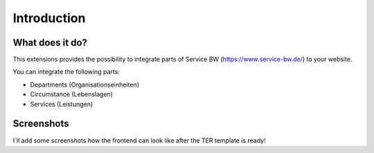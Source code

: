 ﻿..  include:: /Includes.rst.txt


.. _introduction:

Introduction
============


.. _what-it-does:

What does it do?
----------------

This extensions provides the possibility to integrate parts of Service BW (https://www.service-bw.de/) to your website.

You can integrate the following parts:

- Departments (Organisationseinheiten)
- Circumstance (Lebenslagen)
- Services (Leistungen)

.. _screenshots:

Screenshots
-----------

I´ll add some screenshots how the frontend can look like after the TER template is ready!

.. =============================
.. todo: add example screenshots
.. -----------------------------
